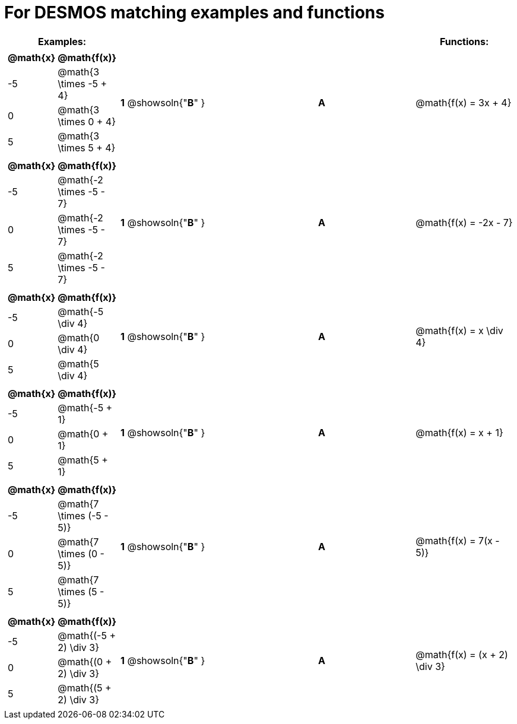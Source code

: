 = For DESMOS matching examples and functions




[cols="1a,1a,1,>1,1a",stripes="none",grid="none",frame="none", options="header"]
|===
| Examples: |  || | Functions:
| [cols="1,1", options="header"]
!===
! @math{x} 	! @math{f(x)}
! -5		! @math{3 \times -5 + 4}
! 0			! @math{3 \times 0 + 4}
! 5 		! @math{3 \times 5 + 4}
!===

| *1* @showsoln{"*B*" }|| *A* |@math{f(x) = 3x + 4}

|[cols="1,1", options="header"]
!===
! @math{x} 	! @math{f(x)}
! -5		! @math{-2 \times -5 - 7}
! 0 		! @math{-2 \times -5 - 7}
! 5 		! @math{-2 \times -5 - 7}
!===

| *1* @showsoln{"*B*" }|| *A* |@math{f(x) = -2x - 7}

|[cols="1,1", options="header"]
!===
! @math{x} 	! @math{f(x)}
! -5		! @math{-5 \div 4}
! 0 		! @math{0 \div 4}
! 5			! @math{5 \div 4}
!===

| *1* @showsoln{"*B*" }|| *A* |@math{f(x) = x \div 4}

|[cols="1,1", options="header"]
!===
! @math{x} 	! @math{f(x)}
! -5		! @math{-5 + 1}
! 0			! @math{0 + 1}
! 5 		! @math{5 + 1}
!===

| *1* @showsoln{"*B*" }|| *A* |@math{f(x) = x + 1}

|[cols="1,1", options="header"]
!===
! @math{x} 	! @math{f(x)}
! -5		! @math{7 \times (-5 - 5)}
! 0			! @math{7 \times (0 - 5)}
! 5 		! @math{7 \times (5 - 5)}
!===

| *1* @showsoln{"*B*" }|| *A* |@math{f(x) = 7(x - 5)}

|[cols="1,1", options="header"]
!===
! @math{x} 	! @math{f(x)}
! -5		! @math{(-5 + 2) \div 3}
! 0			! @math{(0 + 2) \div 3}
! 5 		! @math{(5 + 2) \div 3}
!===

| *1* @showsoln{"*B*" }|| *A* |@math{f(x) = (x + 2) \div 3}
|===

